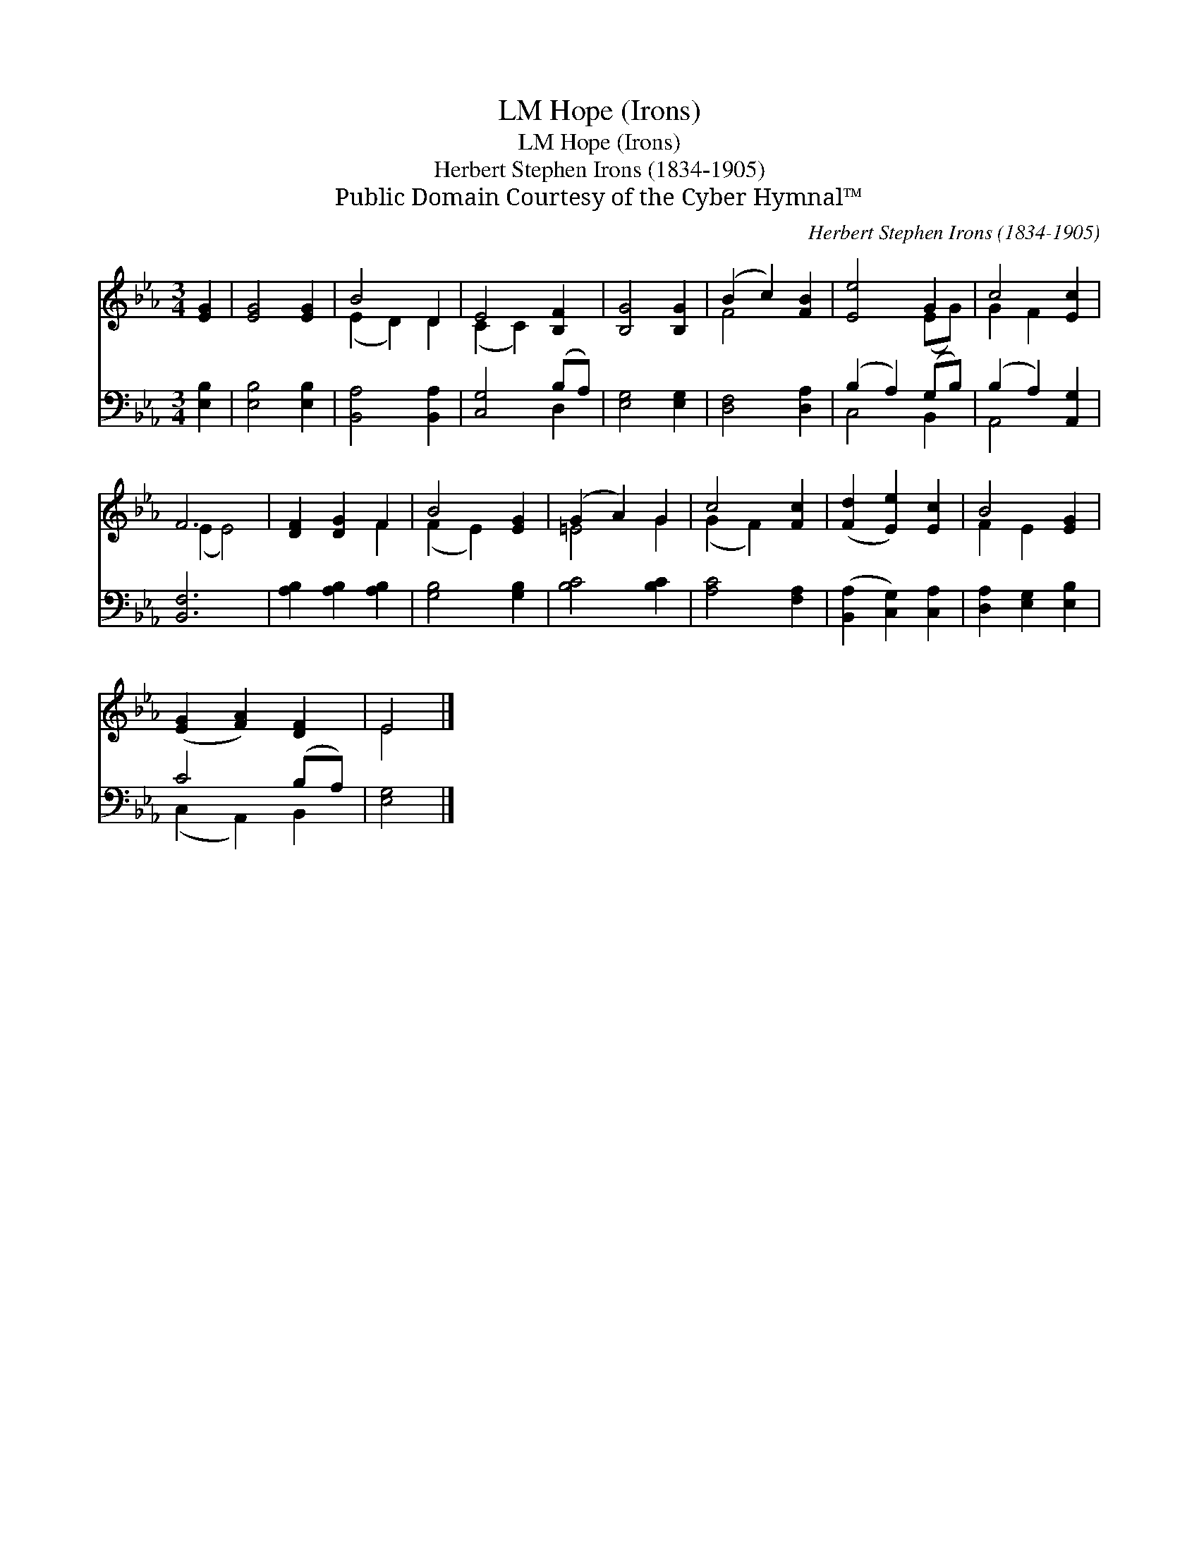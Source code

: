 X:1
T:Hope (Irons), LM
T:Hope (Irons), LM
T:Herbert Stephen Irons (1834-1905)
T:Public Domain Courtesy of the Cyber Hymnal™
C:Herbert Stephen Irons (1834-1905)
Z:Public Domain
Z:Courtesy of the Cyber Hymnal™
%%score ( 1 2 ) ( 3 4 )
L:1/8
M:3/4
K:Eb
V:1 treble 
V:2 treble 
V:3 bass 
V:4 bass 
V:1
 [EG]2 | [EG]4 [EG]2 | B4 D2 | E4 [B,F]2 | [B,G]4 [B,G]2 | (B2 c2) [FB]2 | [Ee]4 G2 | c4 [Ec]2 | %8
 F6 | [DF]2 [DG]2 F2 | B4 [EG]2 | (G2 A2) G2 | c4 [Fc]2 | ([Fd]2 [Ee]2) [Ec]2 | B4 [EG]2 | %15
 ([EG]2 [FA]2) [DF]2 | E4 |] %17
V:2
 x2 | x6 | (E2 D2) D2 | (C2 C2) x2 | x6 | F4 x2 | x4 (EG) | G2 F2 x2 | (E2 E4) | x4 F2 | %10
 (F2 E2) x2 | =E4 G2 | (G2 F2) x2 | x6 | F2 E2 x2 | x6 | E4 |] %17
V:3
 [E,B,]2 | [E,B,]4 [E,B,]2 | [B,,A,]4 [B,,A,]2 | [C,G,]4 (B,A,) | [E,G,]4 [E,G,]2 | %5
 [D,F,]4 [D,A,]2 | (B,2 A,2) (G,B,) | (B,2 A,2) [A,,G,]2 | [B,,F,]6 | [A,B,]2 [A,B,]2 [A,B,]2 | %10
 [G,B,]4 [G,B,]2 | [B,C]4 [B,C]2 | [A,C]4 [F,A,]2 | ([B,,A,]2 [C,G,]2) [C,A,]2 | %14
 [D,A,]2 [E,G,]2 [E,B,]2 | C4 (B,A,) | [E,G,]4 |] %17
V:4
 x2 | x6 | x6 | x4 D,2 | x6 | x6 | C,4 B,,2 | A,,4 x2 | x6 | x6 | x6 | x6 | x6 | x6 | x6 | %15
 (C,2 A,,2) B,,2 | x4 |] %17

